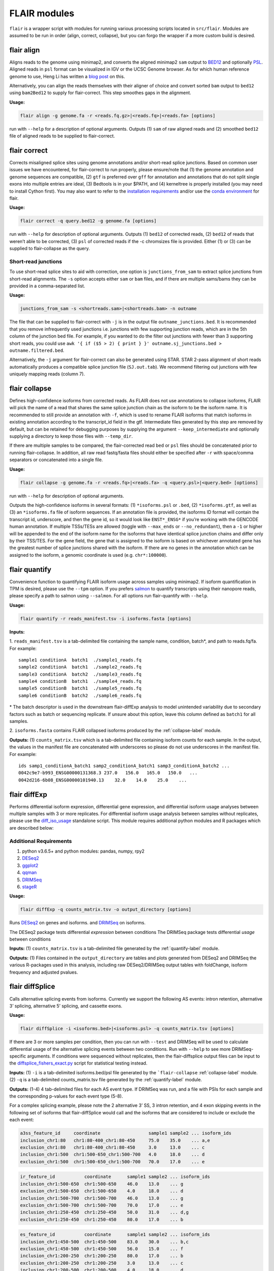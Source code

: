 FLAIR modules
=============

``flair`` is a wrapper script with modules for running various
processing scripts located in ``src/flair``. Modules are assumed to be run in
order (align, correct, collapse), but you can forgo the wrapper if
a more custom build is desired.

.. _align-label:

flair align
~~~~~~~~~~~

Aligns reads to the genome using minimap2, and converts the aligned
minimap2 ``sam`` output to
`BED12 <https://genome.ucsc.edu/FAQ/FAQformat.html#format14>`__ and
optionally `PSL <https://genome.ucsc.edu/FAQ/FAQformat.html#format2>`__.
Aligned reads in ``psl`` format can be visualized in IGV or the UCSC
Genome browser. As for which human reference genome to use, Heng Li has
written a `blog
post <https://lh3.github.io/2017/11/13/which-human-reference-genome-to-use>`__
on this.

Alternatively, you can align the reads themselves with their
aligner of choice and convert sorted ``bam`` output to ``bed12`` using
``bam2Bed12`` to supply for flair-correct. This step smoothes gaps
in the alignment.

**Usage:**

.. code:: sh

   flair align -g genome.fa -r <reads.fq.gz>|<reads.fq>|<reads.fa> [options]

run with ``--help`` for a description of optional arguments. Outputs (1)
``sam`` of raw aligned reads and (2) smoothed ``bed12`` file of aligned
reads to be supplied to flair-correct.

.. _correct-label:

flair correct
~~~~~~~~~~~~~

Corrects misaligned splice sites using genome annotations and/or
short-read splice junctions. Based on common user issues we have
encountered, for flair-correct to run properly, please ensure/note that
(1) the genome annotation and genome sequences are compatible, (2)
``gtf`` is preferred over ``gff`` for annotation and annotations that do
not split single exons into multiple entries are ideal, (3) Bedtools is
in your $PATH, and (4) kerneltree is properly installed (you may need to
install Cython first). You may also want to refer to the `installation
requirements <#requirements>`__ and/or use the `conda
environment <#condaenv>`__ for flair.

**Usage:**

.. code:: sh

   flair correct -q query.bed12 -g genome.fa [options]

run with ``--help`` for description of optional arguments. Outputs (1)
``bed12`` of corrected reads, (2) ``bed12`` of reads that weren’t able
to be corrected, (3) ``psl`` of corrected reads if the -c chromsizes
file is provided. Either (1) or (3) can be supplied to flair-collapse as
the query.

Short-read junctions
^^^^^^^^^^^^^^^^^^^^

To use short-read splice sites to aid with correction, one option is
``junctions_from_sam`` to extract splice junctions from
short-read alignments. The ``-s`` option accepts either ``sam`` or
``bam`` files, and if there are multiple sams/bams they can be provided
in a comma-separated list.

**Usage:**

.. code:: sh

   junctions_from_sam -s <shortreads.sam>|<shortreads.bam> -n outname

The file that can be supplied to flair-correct with ``-j`` is in the
output file ``outname_junctions.bed``. It is recommended that you
remove infrequently used junctions i.e. junctions with few supporting
junction reads, which are in the 5th column of the junction bed file.
For example, if you wanted to do the filter out junctions with fewer
than 3 supporting short reads, you could use
``awk '{ if ($5 > 2) { print } }' outname.sj_junctions.bed > outname.filtered.bed``.

Alternatively, the ``-j`` argument for flair-correct can also be
generated using STAR. STAR 2-pass alignment of short reads automatically
produces a compatible splice junction file (``SJ.out.tab``). We
recommend filtering out junctions with few uniquely mapping reads
(column 7).

.. _collapse-label:

flair collapse
~~~~~~~~~~~~~~

Defines high-confidence isoforms from corrected reads. As FLAIR does not
use annotations to collapse isoforms, FLAIR will pick the name of a read
that shares the same splice junction chain as the isoform to be the
isoform name. It is recommended to still provide an annotation with
``-f``, which is used to rename FLAIR isoforms that match isoforms in
existing annotation according to the transcript_id field in the gtf.
Intermediate files generated by this step are removed by default, but
can be retained for debugging purposes by supplying the argument
``--keep_intermediate`` and optionally supplying a directory to keep
those files with ``--temp_dir``.

If there are multiple samples to be compared, the flair-corrected read
``bed`` or ``psl`` files should be concatenated prior to running
flair-collapse. In addition, all raw read fastq/fasta files should
either be specified after ``-r`` with space/comma separators or
concatenated into a single file.

**Usage:**

.. code:: sh

   flair collapse -g genome.fa -r <reads.fq>|<reads.fa> -q <query.psl>|<query.bed> [options]

run with ``--help`` for description of optional arguments.

Outputs the high-confidence isoforms in several formats: (1)
``*isoforms.psl`` or ``.bed``, (2) ``*isoforms.gtf``, as well as (3) an
``*isoforms.fa`` file of isoform sequences. If an annotation file is
provided, the isoforms ID format will contain the transcript id,
underscore, and then the gene id, so it would look like ``ENST*_ENSG*``
if you’re working with the GENCODE human annotation. If multiple
TSSs/TESs are allowed (toggle with ``--max_ends`` or
``--no_redundant``), then a ``-1`` or higher will be appended to the end
of the isoform name for the isoforms that have identical splice junction
chains and differ only by their TSS/TES. For the gene field, the gene
that is assigned to the isoform is based on whichever annotated gene has
the greatest number of splice junctions shared with the isoform. If
there are no genes in the annotation which can be assigned to the
isoform, a genomic coordinate is used (e.g. ``chr*:100000``).

.. _quantify-label:

flair quantify
~~~~~~~~~~~~~~

Convenience function to quantifying FLAIR isoform usage across samples
using minimap2. If isoform quantification in TPM is desired, please use
the ``--tpm`` option. If you prefers
`salmon <https://combine-lab.github.io/salmon/getting_started/>`__ to
quantify transcripts using their nanopore reads, please specify a path
to salmon using ``--salmon``. For all options run flair-quantify with
``--help``.

**Usage:**

.. code:: sh

   flair quantify -r reads_manifest.tsv -i isoforms.fasta [options]

**Inputs:**  

1. ``reads_manifest.tsv`` is a tab-delimited file
containing the sample name, condition, batch*, and path to reads.fq/fa.
For example::

   sample1 conditionA  batch1  ./sample1_reads.fq
   sample2 conditionA  batch1  ./sample2_reads.fq
   sample3 conditionA  batch2  ./sample3_reads.fq
   sample4 conditionB  batch1  ./sample4_reads.fq
   sample5 conditionB  batch1  ./sample5_reads.fq
   sample6 conditionB  batch2  ./sample6_reads.fq

\* The batch descriptor is used in the downstream flair-diffExp analysis
to model unintended variability due to secondary factors such as batch
or sequencing replicate. If unsure about this option, leave this column
defined as ``batch1`` for all samples.

2. ``isoforms.fasta`` contains FLAIR collapsed isoforms produced by the
:ref:`collapse-label` module.

**Outputs:**\  (1) ``counts_matrix.tsv`` which is a tab-delimited file
containing isoform counts for each sample. In the output, the values in
the manifest file are concatenated with underscores so please do not use
underscores in the manifest file. For example::

   ids samp1_conditionA_batch1 samp2_conditionA_batch1 samp3_conditionA_batch2 ...
   0042c9e7-b993_ENSG00000131368.3 237.0   156.0   165.0   150.0   ...
   0042d216-6b08_ENSG00000101940.13    32.0    14.0    25.0    ...

.. _diffExp-label:

flair diffExp
~~~~~~~~~~~~~

Performs differential isoform expression, differential gene expression,
and differential isoform usage analyses between multiple samples with 3
or more replicates. For differential isoform usage analysis between
samples without replicates, please use the
`diff_iso_usage <#diffisoscript>`__ standalone script. This module
requires additional python modules and R packages which are described
below:

Additional Requirements
^^^^^^^^^^^^^^^^^^^^^^^

1. python v3.6.5+ and python modules: pandas, numpy, rpy2
2. `DESeq2 <https://bioconductor.org/packages/release/bioc/html/DESeq2.html>`__
3. `ggplot2 <https://ggplot2.tidyverse.org>`__
4. `qqman <https://cran.r-project.org/web/packages/qqman/index.html>`__
5. `DRIMSeq <http://bioconductor.org/packages/release/bioc/html/DRIMSeq.html>`__
6. `stageR <http://bioconductor.org/packages/release/bioc/html/stageR.html>`__

**Usage:**

.. code:: sh

   flair diffExp -q counts_matrix.tsv -o output_directory [options]

Runs `DESeq2 <https://bioconductor.org/packages/release/bioc/html/DESeq2.html>`__ on genes and isoforms.
and `DRIMSeq <http://bioconductor.org/packages/release/bioc/html/DRIMSeq.html>`__ on isoforms.

The DESeq2 package tests differential *expression* between conditions  
The DRIMSeq package tests differential *usage* between conditions  

**Inputs:**\  (1) ``counts_matrix.tsv`` is a tab-delimited file
generated by the :ref:`quantify-label` module.

**Outputs:**\  (1) Files contained in the ``output_directory`` are
tables and plots generated from DESeq2 and DRIMSeq
the various R-packages used in this
analysis, including raw DESeq2/DRIMSeq output tables with foldChange,
isoform frequency and adjusted pvalues.

.. _diffSplice-label:

flair diffSplice
~~~~~~~~~~~~~~~~

Calls alternative splicing events from isoforms. Currently we support
the following AS events: intron retention, alternative 3’ splicing,
alternative 5’ splicing, and cassette exons.

**Usage:**

.. code:: sh

   flair diffSplice -i <isoforms.bed>|<isoforms.psl> -q counts_matrix.tsv [options]

If there are 3 or more samples per condition, then you can run with
``--test`` and DRIMSeq will be used to calculate differential usage of
the alternative splicing events between two conditions. Run with
``--help`` to see more DRIMSeq-specific arguments. If conditions were
sequenced without replicates, then the flair-diffsplice output files can
be input to the `diffsplice_fishers_exact.py <#diffsplice_fishers>`__
script for statistical testing instead.

**Inputs:**\  (1) ``-i`` is a tab-delimited isoforms.bed/psl file
generated by the ```flair-collapse`` :ref:`collapse-label` module.
(2) ``-q`` is a tab-delimited counts_matrix.tsv file generated by the
:ref:`quantify-label` module.

**Outputs:**\  (1-4) 4 tab-delimited files for each AS event type. If
DRIMSeq was run, and a file with PSIs for each sample and the
corresponding p-values for each event type (5-8).

For a complex splicing example, please note the 2 alternative 3’ SS, 3
intron retention, and 4 exon skipping events in the following set of
isoforms that flair-diffSplice would call and the isoforms that are
considered to include or exclude the each event:

.. figure:: img/toy_isoforms_coord.png

.. code::

   a3ss_feature_id     coordinate                  sample1 sample2 ... isoform_ids
   inclusion_chr1:80   chr1:80-400_chr1:80-450     75.0    35.0    ... a,e
   exclusion_chr1:80   chr1:80-400_chr1:80-450     3.0     13.0    ... c
   inclusion_chr1:500  chr1:500-650_chr1:500-700   4.0     18.0    ... d
   exclusion_chr1:500  chr1:500-650_chr1:500-700   70.0    17.0    ... e

.. code::

   ir_feature_id           coordinate      sample1 sample2 ... isoform_ids
   inclusion_chr1:500-650  chr1:500-650    46.0    13.0    ... g
   exclusion_chr1:500-650  chr1:500-650    4.0     18.0    ... d
   inclusion_chr1:500-700  chr1:500-700    46.0    13.0    ... g
   exclusion_chr1:500-700  chr1:500-700    70.0    17.0    ... e
   inclusion_chr1:250-450  chr1:250-450    50.0    31.0    ... d,g
   exclusion_chr1:250-450  chr1:250-450    80.0    17.0    ... b

.. code::

   es_feature_id           coordinate      sample1 sample2 ... isoform_ids
   inclusion_chr1:450-500  chr1:450-500    83.0    30.0    ... b,c
   exclusion_chr1:450-500  chr1:450-500    56.0    15.0    ... f
   inclusion_chr1:200-250  chr1:200-250    80.0    17.0    ... b
   exclusion_chr1:200-250  chr1:200-250    3.0     13.0    ... c
   inclusion_chr1:200-500  chr1:200-500    4.0     18.0    ... d
   exclusion_chr1:200-500  chr1:200-500    22.0    15.0    ... h
   inclusion_chr1:400-500  chr1:400-500    75.0    35.0    ... e,a
   exclusion_chr1:400-500  chr1:400-500    56.0    15.0    ... f

